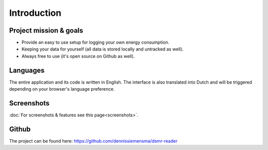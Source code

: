 Introduction
============

Project mission & goals
-----------------------
- Provide an easy to use setup for logging your own energy consumption.
- Keeping your data for yourself (all data is stored locally and untracked as well).
- Always free to use (it's open source on Github as well).


Languages
---------
The entire application and its code is written in English. 
The interface is also translated into Dutch and will be triggered depending on your browser's language preference.


Screenshots
-----------
:doc:`For screenshots & features see this page<screenshots>`.


Github
------
The project can be found here: https://github.com/dennissiemensma/dsmr-reader
